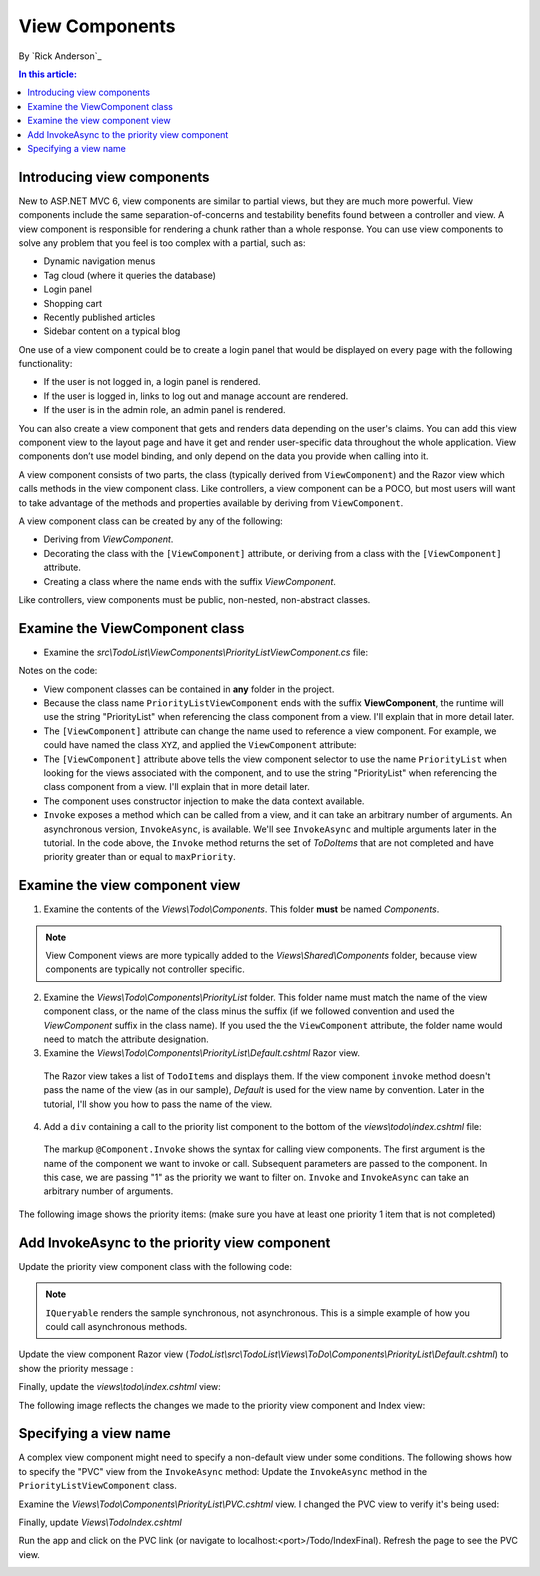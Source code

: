 View Components
======================================================

By `Rick Anderson`_

.. contents:: In this article:
  :local:
  :depth: 1

Introducing view components
---------------------------

New to ASP.NET MVC 6, view components are similar to partial views, but they are much more powerful. View components include the same separation-of-concerns and testability benefits found between a controller and view. A view component is responsible for rendering a chunk rather than a whole response. You can use view components to solve any problem that you feel is too complex with a partial, such as:  

- Dynamic navigation menus
- Tag cloud (where it queries the database)
- Login panel
- Shopping cart
- Recently published articles
- Sidebar content on a typical blog 
 
One use of a view component could be to create a login panel that would be displayed on every page with the following functionality:

- If the user is not logged in, a login panel is rendered.
- If the user is logged in, links to log out and manage account are rendered.
- If the user is in the admin role, an admin panel is rendered.

You can also create a view component that gets and renders data depending on the user's claims. You can add this view component view to the layout page and have it get and render user-specific data throughout the whole application. View components don’t use model binding, and only depend on the data you provide when calling into it. 

A view component consists of two parts, the class (typically derived from  ``ViewComponent``) and the Razor view which calls methods in the view component class. Like controllers, a view component can be a POCO, but most users will want to take advantage of the methods and properties available by deriving from ``ViewComponent``.

A view component class can be created by any of the following:

- Deriving from `ViewComponent`.
- Decorating the class with the ``[ViewComponent]`` attribute, or deriving from a class with the ``[ViewComponent]`` attribute.
- Creating a class where the name ends with the suffix *ViewComponent*.

Like controllers, view components must be public, non-nested, non-abstract classes.

Examine the ViewComponent class
--------------------------------

- Examine the *src\\TodoList\\ViewComponents\\PriorityListViewComponent.cs* file:

  .. code-block:: c#
    :linenos:

    using System.Linq;
    using Microsoft.AspNet.Mvc;
    using TodoList.Models;

    namespace TodoList.ViewComponents
    {
      public class PriorityListViewComponent : ViewComponent
      {
        private readonly ApplicationDbContext db;

        public PriorityListViewComponent(ApplicationDbContext context)
        {
          db = context;
        }

        public IViewComponentResult Invoke(int maxPriority)
        {
          var items = db.TodoItems.Where(x => x.IsDone == false &&
              x.Priority <= maxPriority);

          return View(items);
        }
      }
    }

Notes on the code: 

- View component classes can be contained in **any** folder in the project.
- Because the class name ``PriorityListViewComponent`` ends with the suffix **ViewComponent**, the runtime will use the string "PriorityList" when referencing the class component from a view. I'll explain that in more detail later. 
- The ``[ViewComponent]`` attribute can change the name used to reference a view component. For example, we could have named the class ``XYZ``,  and  applied the  ``ViewComponent`` attribute:

  .. code-block:: c#
    :linenos:
    
    [ViewComponent(Name = "PriorityList")]
    public class XYZ : ViewComponent

- The ``[ViewComponent]`` attribute above tells the view component selector to use the name ``PriorityList`` when looking for the views associated with the component, and to use the string "PriorityList" when referencing the class component from a view. I'll explain that in more detail later. 
- The component uses constructor injection to make the data context available. 
- ``Invoke`` exposes a method which can be called from a view, and it can take an arbitrary number of arguments. An asynchronous version, ``InvokeAsync``, is available. We'll see ``InvokeAsync`` and multiple arguments later in the tutorial. In the code above, the ``Invoke`` method returns the set of *ToDoItems* that are not completed and have priority greater than or equal to ``maxPriority``.

Examine the view component view
-------------------------------

1. Examine the contents of the *Views\\Todo\\Components*. This folder **must** be named *Components*.

.. note:: View Component views are more typically added to the *Views\\Shared\\Components* folder, because view components are typically not controller specific.

2. Examine the *Views\\Todo\\Components\\PriorityList* folder. This folder name must match the name of the view component class, or the name of the class minus the suffix (if we followed convention and used the *ViewComponent* suffix in the class name). If you used the the ``ViewComponent`` attribute, the folder name would need to match the attribute designation. 
3. Examine the *Views\\Todo\\Components\\PriorityList\\Default.cshtml* Razor view. 

  .. code-block:: html
    :linenos:
    
    @model IEnumerable<TodoList.Models.TodoItem>

    <h3>Priority Items</h3>
    <ul>
      @foreach (var todo in Model)
      {
        <li>@todo.Title</li>
      }
    </ul>

  The Razor view takes a list of ``TodoItems`` and displays them. If the view component ``invoke`` method doesn't pass the name of the view (as in our sample),  *Default* is used for the view name by convention. Later in the tutorial, I'll show you how to pass the name of the view.

4. Add a ``div`` containing a call to the priority list component to the bottom of the *views\\todo\\index.cshtml* file:

  .. code-block:: html
    :linenos:
    :emphasize-lines: 5
    
    @* Markup removed for brevity *@
    <div>@Html.ActionLink("Create New Todo", "Create", "Todo") </div>
    <div>
      <div class="col-md-4">
        @Component.Invoke("PriorityList", 1)
      </div>
    </div>

  The markup ``@Component.Invoke`` shows the syntax for calling view components. The first argument is the name of the component we want to invoke or call. Subsequent parameters are passed to the component. In this case, we are passing "1" as the priority we want to filter on. ``Invoke`` and ``InvokeAsync`` can take an arbitrary number of arguments.

The following image shows the priority items:  (make sure you have at least one priority 1 item that is not completed)

.. image:: view-components/_static/pi.png

Add InvokeAsync to the priority view component
----------------------------------------------

Update the priority view component class with the following code:

.. note:: ``IQueryable`` renders the sample synchronous, not asynchronous. This is a simple example of how you could call asynchronous methods.

.. code-block:: c#
  :linenos:
   
  using System.Threading.Tasks;
  
  public class PriorityListViewComponent : ViewComponent
  {
    private readonly ApplicationDbContext db;
  
    public PriorityListViewComponent(ApplicationDbContext context)
    {
      db = context;
    }
  
    // Synchronous Invoke removed.
  
    public async Task<IViewComponentResult> InvokeAsync(int maxPriority, bool isDone)
    {
      var items = await GetItemsAsync(maxPriority, isDone);
      return View(items);
    }
  
    private Task<IQueryable<TodoItem>> GetItemsAsync(int maxPriority, bool isDone)
    {
      return Task.FromResult(GetItems(maxPriority, isDone));
    }
    private IQueryable<TodoItem> GetItems(int maxPriority, bool isDone)
    {
      var items = db.TodoItems.Where(x => x.IsDone == isDone &&
          x.Priority <= maxPriority);
  
      string msg = "Priority <= " + maxPriority.ToString() +
             " && isDone == " + isDone.ToString();
      ViewBag.PriorityMessage = msg;
  
      return items;
    }
  }

Update the view component Razor view (*TodoList\\src\\TodoList\\Views\\ToDo\\Components\\PriorityList\\Default.cshtml*) to show the priority message :

.. code-block:: html
  :linenos:
  :emphasize-lines: 3
  
  @model IEnumerable<TodoList.Models.TodoItem>

  <h4>@ViewBag.PriorityMessage</h4>
  <ul>
    @foreach (var todo in Model)
    {
      <li>@todo.Title</li>
    }
  </ul>

Finally, update the  *views\\todo\\index.cshtml* view:

.. code-block:: html
  :linenos:
  :emphasize-lines: 4

  @* Markup removed for brevity. *@
  <div class="col-md-4">
      @await Component.InvokeAsync("PriorityList", 2, true)
  </div>


The following image reflects the changes we made to the priority view component and Index view:

.. image:: view-components/_static/p2.png

Specifying a view name
----------------------

A complex view component might need to specify a non-default view under some conditions. The following shows how to specify the "PVC" view  from the  ``InvokeAsync`` method: Update the ``InvokeAsync`` method in the ``PriorityListViewComponent`` class.

.. code-block:: c#
  :linenos:
  
  public async Task<IViewComponentResult> InvokeAsync(int maxPriority, bool isDone)
  {
    string MyView = "Default";
    // If asking for all completed tasks, render with the "PVC" view.
    if (maxPriority > 3 && isDone == true)
    {
      MyView = "PVC";
    }
    var items = await GetItemsAsync(maxPriority, isDone);
    return View(MyView, items);
  }

Examine the *Views\\Todo\\Components\\PriorityList\\PVC.cshtml* view. I changed the PVC view to verify it's being used:

.. code-block:: html
  :linenos:
  :emphasize-lines: 3

  @model IEnumerable<TodoList.Models.TodoItem>

  <h2> PVC Named Priority Component View</h2>
  <h4>@ViewBag.PriorityMessage</h4>
  <ul>
    @foreach (var todo in Model)
    {
      <li>@todo.Title</li>
    }
  </ul>

Finally, update *Views\\Todo\Index.cshtml*

.. code-block:: c#
  :linenos:

  @await Component.InvokeAsync("PriorityList",  4, true)

Run the app and click on the PVC link (or navigate to localhost:<port>/Todo/IndexFinal). Refresh the page to see the PVC view.

.. image:: view-components/_static/pvc.png

